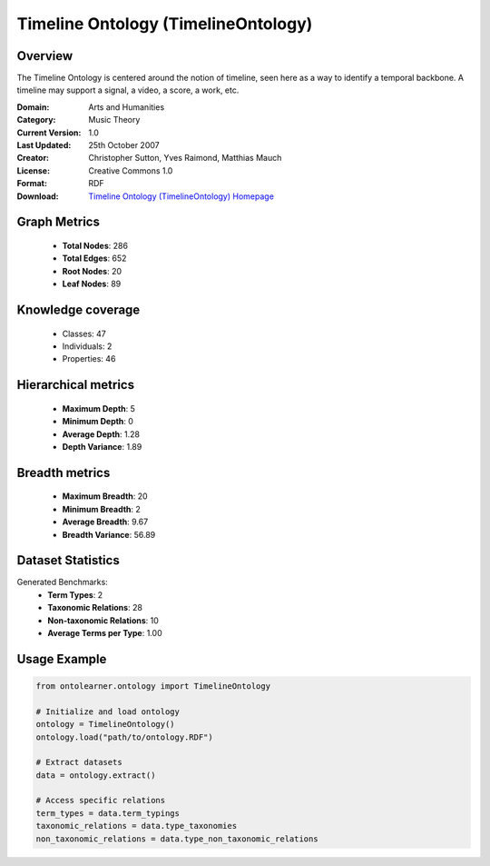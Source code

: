 Timeline Ontology (TimelineOntology)
========================================================================================================================

Overview
--------
The Timeline Ontology is centered around the notion of timeline,
seen here as a way to identify a temporal backbone.
A timeline may support a signal, a video, a score, a work, etc.

:Domain: Arts and Humanities
:Category: Music Theory
:Current Version: 1.0
:Last Updated: 25th October 2007
:Creator: Christopher Sutton, Yves Raimond, Matthias Mauch
:License: Creative Commons 1.0
:Format: RDF
:Download: `Timeline Ontology (TimelineOntology) Homepage <https://github.com/motools/timelineontology>`_

Graph Metrics
-------------
    - **Total Nodes**: 286
    - **Total Edges**: 652
    - **Root Nodes**: 20
    - **Leaf Nodes**: 89

Knowledge coverage
------------------
    - Classes: 47
    - Individuals: 2
    - Properties: 46

Hierarchical metrics
--------------------
    - **Maximum Depth**: 5
    - **Minimum Depth**: 0
    - **Average Depth**: 1.28
    - **Depth Variance**: 1.89

Breadth metrics
------------------
    - **Maximum Breadth**: 20
    - **Minimum Breadth**: 2
    - **Average Breadth**: 9.67
    - **Breadth Variance**: 56.89

Dataset Statistics
------------------
Generated Benchmarks:
    - **Term Types**: 2
    - **Taxonomic Relations**: 28
    - **Non-taxonomic Relations**: 10
    - **Average Terms per Type**: 1.00

Usage Example
-------------
.. code-block:: python

    from ontolearner.ontology import TimelineOntology

    # Initialize and load ontology
    ontology = TimelineOntology()
    ontology.load("path/to/ontology.RDF")

    # Extract datasets
    data = ontology.extract()

    # Access specific relations
    term_types = data.term_typings
    taxonomic_relations = data.type_taxonomies
    non_taxonomic_relations = data.type_non_taxonomic_relations
